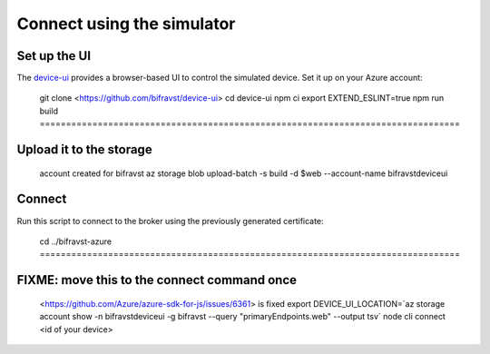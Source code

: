================================================================================
Connect using the simulator
================================================================================

Set up the UI
================================================================================

The `device-ui <https://github.com/bifravst/device-ui>`_ provides a
browser-based UI to control the simulated device. Set it up on your
Azure account:

    git clone <https://github.com/bifravst/device-ui> cd device-ui npm ci
    export EXTEND_ESLINT=true npm run build ================================================================================
Upload it to the storage
================================================================================
    account created for bifravst az storage blob upload-batch -s build -d
    \$web \--account-name bifravstdeviceui

Connect
================================================================================

Run this script to connect to the broker using the previously generated
certificate:

    cd ../bifravst-azure ================================================================================
FIXME: move this to the connect command once
================================================================================
    <https://github.com/Azure/azure-sdk-for-js/issues/6361> is fixed
    export DEVICE_UI_LOCATION=\`az storage account show -n
    bifravstdeviceui -g bifravst \--query \"primaryEndpoints.web\"
    \--output tsv\` node cli connect \<id of your device\>
